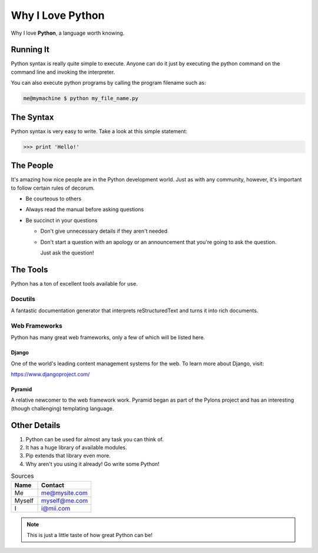 #################
Why I Love Python
#################

Why I love **Python**, a language worth knowing.

**************
Running It
**************

Python syntax is really quite simple to execute. Anyone can do it just by 
executing the python command on the command line and invoking the interpreter.

You can also execute python programs by calling the program filename such as:

.. code:: console

  me@mymachine $ python my_file_name.py

**********
The Syntax
**********

Python syntax is very easy to write. Take a look at this simple statement: 

.. code:: python

  >>> print 'Hello!'

***********
The People
***********

It's amazing how nice people are in the Python development world. Just as with 
any community, however, it's important to follow certain rules of decorum.

- Be courteous to others

- Always read the manual before asking questions

- Be succinct in your questions

  - Don't give unnecessary details if they aren't needed

  - Don't start a question with an apology or an announcement that you're 
    going to ask the question.

    Just ask the question!

*********
The Tools
*********

Python has a ton of excellent tools available for use.

Docutils
========

A fantastic documentation generator that interprets reStructuredText and turns 
it into rich documents.

Web Frameworks
==============

Python has many great web frameworks, only a few of which will be listed here.

Django
------

One of the world's leading content management systems for the web. To learn 
more about Django, visit:

https://www.djangoproject.com/

Pyramid
-------

A relative newcomer to the web framework work. Pyramid began as part of the 
Pylons project and has an interesting (though challenging) templating language.

**************
Other Details
**************

1. Python can be used for almost any task you can think of.
#. It has a huge library of available modules.
#. Pip extends that library even more.
#. Why aren't you using it already! Go write some Python!

.. csv-table:: Sources 
   :header: "Name", "Contact"
   :widths: 5, 10

   "Me", me@mysite.com
   "Myself", myself@me.com
   "I", i@mii.com

.. note::

    This is just a little taste of how great Python can be!

